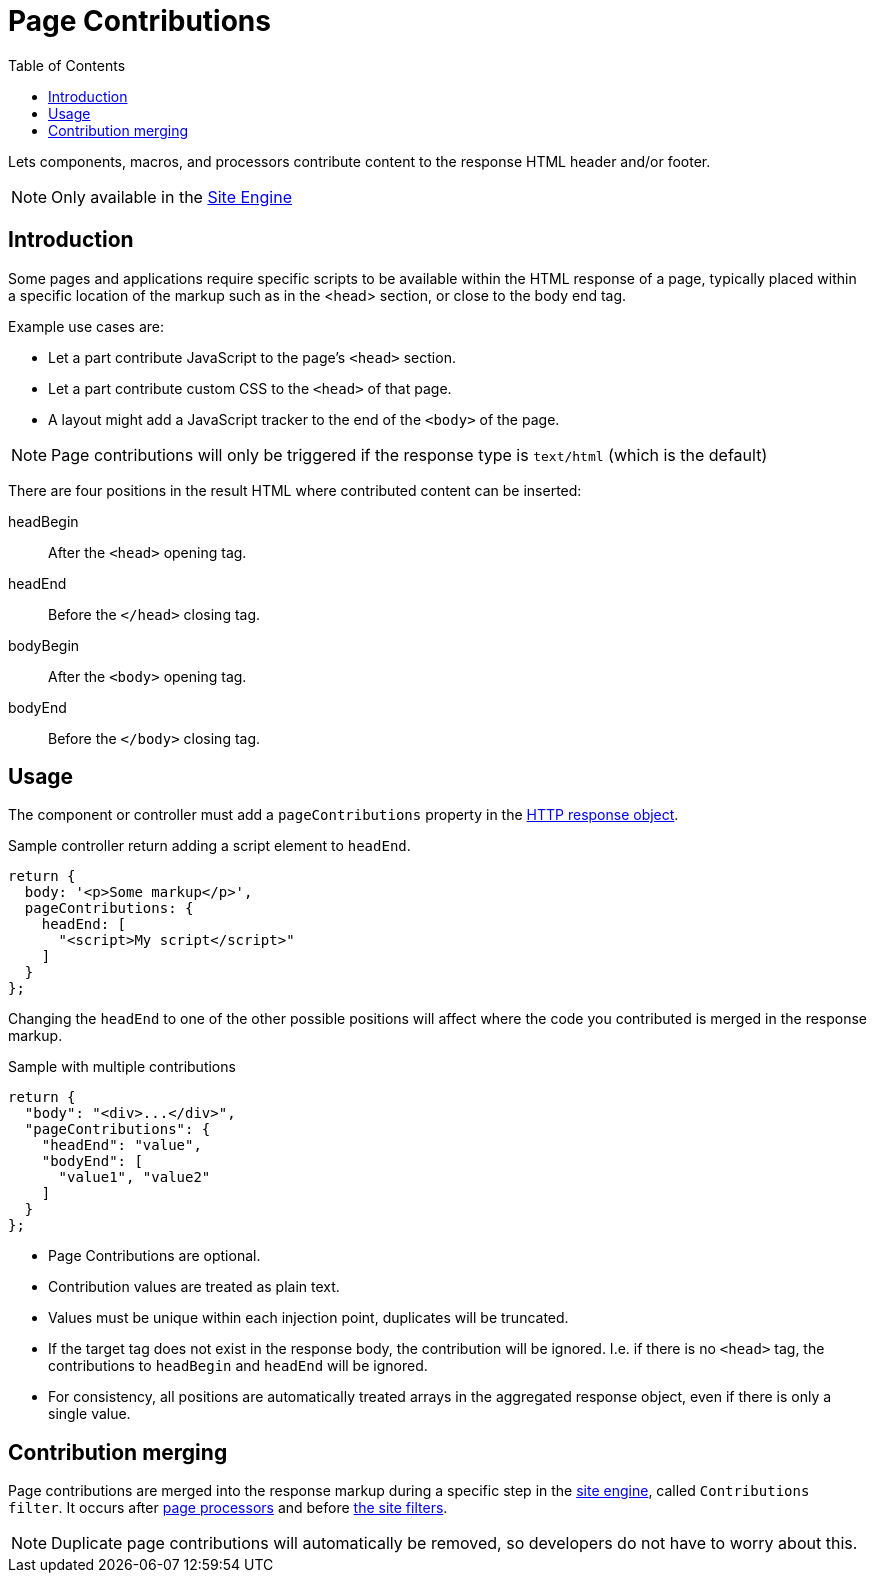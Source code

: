 = Page Contributions
:toc: right
:imagesdir: images

Lets components, macros, and processors contribute content to the response HTML header and/or footer.

NOTE: Only available in the <<../runtime/engines/site-engine#, Site Engine>>

== Introduction

Some pages and applications require specific scripts to be available within the HTML response of a page, typically placed within a specific location of the markup such as in the <head> section, or close to the body end tag.

Example use cases are:

* Let a part contribute JavaScript to the page's ``<head>`` section.
* Let a part contribute custom CSS to the ``<head>`` of that page.
* A layout might add a JavaScript tracker to the end of the ``<body>`` of the page.

NOTE: Page contributions will only be triggered if the response type is `text/html` (which is the default)

There are four positions in the result HTML where contributed content can be inserted:

headBegin:: After the `<head>` opening tag.
headEnd:: Before the `</head>` closing tag.
bodyBegin:: After the `<body>` opening tag.
bodyEnd:: Before the `</body>` closing tag.

== Usage

The component or controller must add a `pageContributions` property in the <<http#http-response,HTTP response object>>.

Sample controller return adding a script element to `headEnd`.

[source,js]
----
return {
  body: '<p>Some markup</p>',
  pageContributions: {
    headEnd: [
      "<script>My script</script>"
    ]
  }
};
----

Changing the `headEnd` to one of the other possible positions will affect where the code you contributed is merged in the response markup.

.Sample with multiple contributions
[source,js]
----
return {
  "body": "<div>...</div>",
  "pageContributions": {
    "headEnd": "value",
    "bodyEnd": [
      "value1", "value2"
    ]
  }
};

----

* Page Contributions are optional.
* Contribution values are treated as plain text.
* Values must be unique within each injection point, duplicates will be truncated.
* If the target tag does not exist in the response body, the contribution will be ignored. I.e. if there is no `<head>` tag, the contributions to `headBegin` and  `headEnd` will be ignored.
* For consistency, all positions are automatically treated arrays in the aggregated response object, even if there is only a single value.

== Contribution merging

Page contributions are merged into the response markup during a specific step in the <<../runtime/engines/site-engine#, site engine>>, called `Contributions filter`. It occurs after <<processors#, page processors>> and before <<mappings#, the site filters>>.


NOTE: Duplicate page contributions will automatically be removed, so developers do not have to worry about this.
